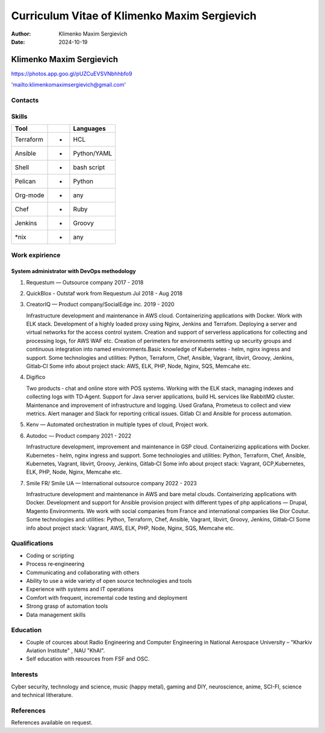 =============================================
Curriculum Vitae of Klimenko Maxim Sergievich
=============================================

:Author: Klimenko Maxim Sergievich
:Date: 2024-10-19

Klimenko Maxim Sergievich
=========================

https://photos.app.goo.gl/pUZCuEVSVNbhhbfo9

'`mailto:klimenkomaximsergievich@gmail.com <mailto:klimenkomaximsergievich@gmail.com>`__'

Contacts
--------

Skills
------

========= = ===========
Tool        Languages
========= = ===========
Terraform + HCL
Ansible   + Python/YAML
Shell     + bash script
Pelican   + Python
Org-mode  + any
Chef      + Ruby
Jenkins   + Groovy
\*nix     + any
========= = ===========

Work expirience
---------------

System administrator with DevOps methodology
~~~~~~~~~~~~~~~~~~~~~~~~~~~~~~~~~~~~~~~~~~~~

#. Requestum — Outsource company 2017 - 2018

#. QuickBlox - Outstaf work from Requestum Jul 2018 - Aug 2018

#. CreatorIQ — Product company/SocialEdge inc. 2019 - 2020

   Infrastructure development and maintenance in AWS cloud.
   Containerizing applications with Docker. Work with ELK stack.
   Development of a highly loaded proxy using Nginx, Jenkins and
   Terrafom. Deploying a server and virtual networks for the access
   control system. Creation and support of serverless applications for
   collecting and processing logs, for AWS WAF etc. Creation of
   perimeters for environments setting up security groups and continuous
   integration into named environments.Basic knowledge of Kubernetes ‑
   helm, nginx ingress and support. Some technologies and utilities:
   Python, Terraform, Chef, Ansible, Vagrant, libvirt, Groovy, Jenkins,
   Gitlab‑CI Some info about project stack: AWS, ELK, PHP, Node, Nginx,
   SQS, Memcahe etc.

#. Digifico

   Two products ‑ chat and online store with POS systems. Working with
   the ELK stack, managing indexes and collecting logs with TD‑Agent.
   Support for Java server applications, build HL services like RabbitMQ
   cluster. Maintenance and improvement of infrastructure and logging.
   Used Grafana, Prometeus to collect and view metrics. Alert manager
   and Slack for reporting critical issues. Gitlab CI and Ansible for
   process automation.

#. Kenv — Automated orchestration in multiple types of cloud, Project
   work.

#. Autodoc — Product company 2021 - 2022

   Infrastructure development, improvement and maintenance in GSP cloud.
   Containerizing applications with Docker. Kubernetes ‑ helm, nginx
   ingress and support. Some technologies and utilities: Python,
   Terraform, Chef, Ansible, Kubernetes, Vagrant, libvirt, Groovy,
   Jenkins, Gitlab‑CI Some info about project stack: Vagrant,
   GCP,Kubernetes, ELK, PHP, Node, Nginx, Memcahe etc.

#. Smile FR/ Smile UA — International outsource company 2022 - 2023

   Infrastructure development and maintenance in AWS and bare metal
   clouds. Containerizing applications with Docker. Development and
   support for Ansible provision project with different types of php
   applications — Drupal, Magento Environments. We work with social
   companies from France and international companies like Dior Coutur.
   Some technologies and utilities: Python, Terraform, Chef, Ansible,
   Vagrant, libvirt, Groovy, Jenkins, Gitlab‑CI Some info about project
   stack: Vagrant, AWS, ELK, PHP, Node, Nginx, SQS, Memcahe etc.

Qualifications
--------------

-  Coding or scripting
-  Process re‑engineering
-  Communicating and collaborating with others
-  Ability to use a wide variety of open source technologies and tools
-  Experience with systems and IT operations
-  Comfort with frequent, incremental code testing and deployment
-  Strong grasp of automation tools
-  Data management skills

Education
---------

-  Couple of cources about Radio Engineering and Computer Engineering in
   National Aerospace University – "Kharkiv Aviation Institute" , NAU
   "KhAI".
-  Self education with resources from FSF and OSC.

Interests
---------

Cyber security, technology and science, music (happy metal), gaming and
DIY, neuroscience, anime, SCI-FI, science and technical litherature.

References
----------

References available on request.
